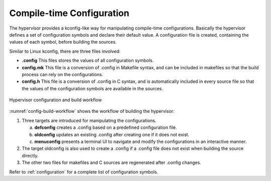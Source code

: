 .. _hv-config:

Compile-time Configuration
##########################

The hypervisor provides a kconfig-like way for manipulating compile-time
configurations. Basically the hypervisor defines a set of configuration
symbols and declare their default value. A configuration file is
created, containing the values of each symbol, before building the
sources.

Similar to Linux kconfig, there are three files involved:

-  **.config** This files stores the values of all configuration
   symbols.

-  **config.mk** This file is a conversion of .config in Makefile
   syntax, and can be included in makefiles so that the build
   process can rely on the configurations.

-  **config.h** This file is a conversion of .config in C syntax, and is
   automatically included in every source file so that the values of
   the configuration symbols are available in the sources.

.. figure:: images/config-image103.png
   :align: center
   :name: config-build-workflow

   Hypervisor configuration and build workflow

:numref:`config-build-workflow` shows the workflow of building the
hypervisor:

1. Three targets are introduced for manipulating the configurations.

   a. **defconfig** creates a .config based on a predefined
      configuration file.

   b. **oldconfig** updates an existing .config after creating one if it
      does not exist.

   c. **menuconfig** presents a terminal UI to navigate and modify the
      configurations in an interactive manner.

2. The target oldconfig is also used to create a .config if a .config
   file does not exist when building the source directly.

3. The other two files for makefiles and C sources are regenerated after
   .config changes.

Refer to :ref:`configuration` for a complete list of configuration symbols.
